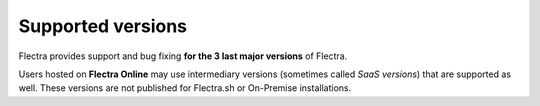 .. :banner: banners/support.png

.. _supported_versions:

==================
Supported versions
==================


Flectra provides support and bug fixing **for the 3 last major versions** of Flectra.

Users hosted on **Flectra Online** may use intermediary versions (sometimes called *SaaS versions*) that are
supported as well. These versions are not published for Flectra.sh or On-Premise
installations.
